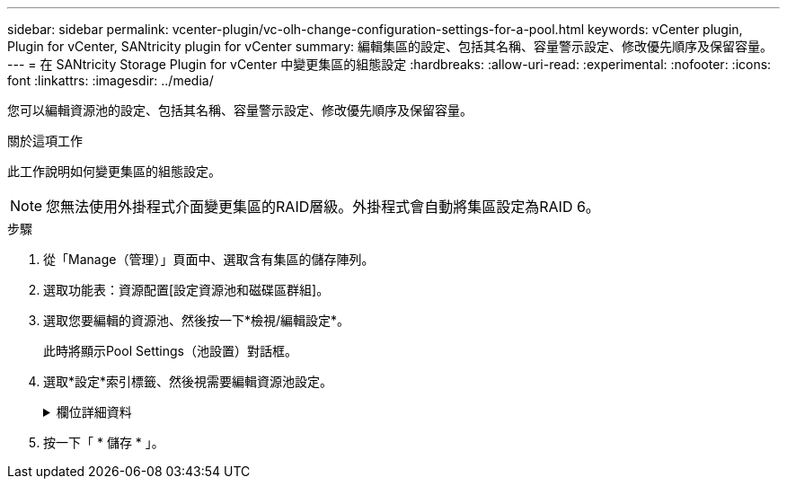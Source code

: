 ---
sidebar: sidebar 
permalink: vcenter-plugin/vc-olh-change-configuration-settings-for-a-pool.html 
keywords: vCenter plugin, Plugin for vCenter, SANtricity plugin for vCenter 
summary: 編輯集區的設定、包括其名稱、容量警示設定、修改優先順序及保留容量。 
---
= 在 SANtricity Storage Plugin for vCenter 中變更集區的組態設定
:hardbreaks:
:allow-uri-read: 
:experimental: 
:nofooter: 
:icons: font
:linkattrs: 
:imagesdir: ../media/


[role="lead"]
您可以編輯資源池的設定、包括其名稱、容量警示設定、修改優先順序及保留容量。

.關於這項工作
此工作說明如何變更集區的組態設定。


NOTE: 您無法使用外掛程式介面變更集區的RAID層級。外掛程式會自動將集區設定為RAID 6。

.步驟
. 從「Manage（管理）」頁面中、選取含有集區的儲存陣列。
. 選取功能表：資源配置[設定資源池和磁碟區群組]。
. 選取您要編輯的資源池、然後按一下*檢視/編輯設定*。
+
此時將顯示Pool Settings（池設置）對話框。

. 選取*設定*索引標籤、然後視需要編輯資源池設定。
+
.欄位詳細資料
[%collapsible]
====
[cols="25h,~"]
|===
| 設定 | 說明 


 a| 
名稱
 a| 
您可以變更使用者提供的集區名稱。必須指定集區名稱。



 a| 
容量警示
 a| 
當資源池中的可用容量達到或超過指定臨界值時、您可以傳送警示通知。當儲存在資源池中的資料超過指定的臨界值時、外掛程式會傳送訊息、讓您有時間新增更多儲存空間或刪除不必要的物件。警示會顯示在儀表板的「通知」區域中、並可透過電子郵件和SNMP設陷訊息從伺服器傳送給系統管理員。您可以定義下列容量警示：

** *重大警示*-當資源池中的可用容量達到或超過指定臨界值時、此重大警示會通知您。使用微調控制項來調整臨界值百分比。選取核取方塊以停用此通知。
** *早期警示*-當資源池中的可用容量達到指定臨界值時、此早期警示會通知您。使用微調控制項來調整臨界值百分比。選取核取方塊以停用此通知。




 a| 
修改優先順序
 a| 
您可以指定集區中修改作業的優先順序層級、以符合系統效能。池中修改作業的優先順序越高、作業完成速度就越快、但可能會減慢主機I/O效能。較低的優先順序會使作業時間變長、但主機I/O效能的影響較小。您可以從五個優先層級中選擇：最低、低、中、高及最高。優先等級越高、對主機I/O和系統效能的影響就越大。

** *重大重建優先順序*-當多個磁碟機故障導致某些資料沒有備援、而額外的磁碟機故障可能導致資料遺失時、此滑桿會決定資料重建作業的優先順序。
** *降級重建優先順序*：此滑桿可在磁碟機故障時決定資料重建作業的優先順序、但資料仍有備援功能、而額外的磁碟機故障不會導致資料遺失。
** *背景作業優先順序*-此滑桿可決定集區處於最佳狀態時所發生之集區背景作業的優先順序。這些作業包括動態磁碟區擴充（DVE）、即時可用度格式（IAF）、以及將資料移轉至更換或新增的磁碟機。




 a| 
保留容量（EF600或EF300的「最佳化容量」）
 a| 
*保留容量*：您可以定義磁碟機數量、以判斷資源池上保留的容量、以支援可能的磁碟機故障。發生磁碟機故障時、會使用保留容量來保留重建的資料。資源池會在資料重建程序期間使用保留容量、而非在磁碟區群組中使用熱備援磁碟機。使用微調控制項來調整磁碟機數量。根據磁碟機數量、資源池中的保留容量會顯示在Spinner方塊旁。請謹記下列關於保留容量的資訊。

** 由於保留容量會從資源池的總可用容量中減去、因此保留的容量量會影響可用的可用容量量、以建立磁碟區。如果您為保留容量指定0、則會使用集區上的所有可用容量來建立磁碟區。
** 如果您減少保留容量、就會增加可用於資源池磁碟區的容量。


*額外的最佳化容量（僅限EF600和EF300陣列）*-建立集區時、會產生建議的最佳化容量、以平衡可用容量與效能、以及磁碟機使用壽命。您可以將滑桿移至右側、以獲得更佳的效能和更長的使用壽命、同時犧牲更高的可用容量、或是將滑桿移至左側以增加可用容量、同時犧牲更好的效能和更長的使用壽命。當SSD磁碟機的一部分容量未配置時、其壽命將更長、寫入效能將更高。對於與集區相關聯的磁碟機、未分配的容量由集區的保留容量、可用容量（磁碟區未使用的容量）以及保留為額外最佳化容量的可用容量所組成。額外的最佳化容量可藉由減少可用容量來確保最小程度的最佳化容量、因此無法建立磁碟區。

|===
====
. 按一下「 * 儲存 * 」。

